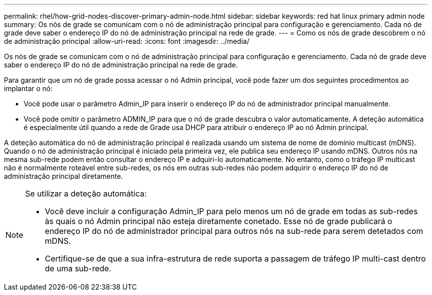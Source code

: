 ---
permalink: rhel/how-grid-nodes-discover-primary-admin-node.html 
sidebar: sidebar 
keywords: red hat linux primary admin node 
summary: Os nós de grade se comunicam com o nó de administração principal para configuração e gerenciamento. Cada nó de grade deve saber o endereço IP do nó de administração principal na rede de grade. 
---
= Como os nós de grade descobrem o nó de administração principal
:allow-uri-read: 
:icons: font
:imagesdir: ../media/


[role="lead"]
Os nós de grade se comunicam com o nó de administração principal para configuração e gerenciamento. Cada nó de grade deve saber o endereço IP do nó de administração principal na rede de grade.

Para garantir que um nó de grade possa acessar o nó Admin principal, você pode fazer um dos seguintes procedimentos ao implantar o nó:

* Você pode usar o parâmetro Admin_IP para inserir o endereço IP do nó de administrador principal manualmente.
* Você pode omitir o parâmetro ADMIN_IP para que o nó de grade descubra o valor automaticamente. A deteção automática é especialmente útil quando a rede de Grade usa DHCP para atribuir o endereço IP ao nó Admin principal.


A deteção automática do nó de administração principal é realizada usando um sistema de nome de domínio multicast (mDNS). Quando o nó de administração principal é iniciado pela primeira vez, ele publica seu endereço IP usando mDNS. Outros nós na mesma sub-rede podem então consultar o endereço IP e adquiri-lo automaticamente. No entanto, como o tráfego IP multicast não é normalmente roteável entre sub-redes, os nós em outras sub-redes não podem adquirir o endereço IP do nó de administração principal diretamente.

[NOTE]
====
Se utilizar a deteção automática:

* Você deve incluir a configuração Admin_IP para pelo menos um nó de grade em todas as sub-redes às quais o nó Admin principal não esteja diretamente conetado. Esse nó de grade publicará o endereço IP do nó de administrador principal para outros nós na sub-rede para serem detetados com mDNS.
* Certifique-se de que a sua infra-estrutura de rede suporta a passagem de tráfego IP multi-cast dentro de uma sub-rede.


====